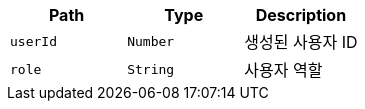 |===
|Path|Type|Description

|`+userId+`
|`+Number+`
|생성된 사용자 ID

|`+role+`
|`+String+`
|사용자 역할

|===